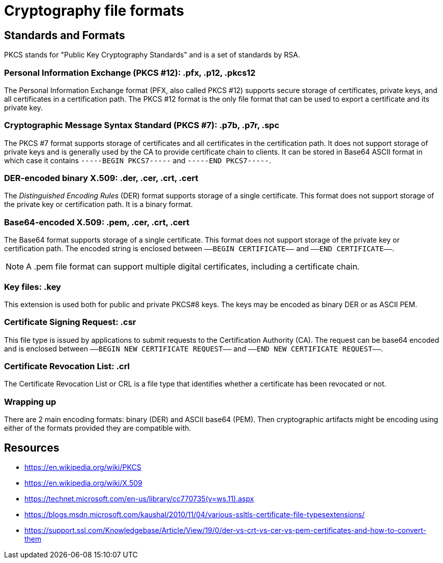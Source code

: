 = Cryptography file formats

== Standards and Formats

PKCS stands for "Public Key Cryptography Standards" and is a set of standards by RSA.

=== Personal Information Exchange (PKCS #12): *.pfx, .p12, .pkcs12*
The Personal Information Exchange format (PFX, also called PKCS #12) supports secure storage of certificates, private keys, and all certificates in a certification path. The PKCS #12 format is the only file format that can be used to export a certificate and its private key.

=== Cryptographic Message Syntax Standard (PKCS #7): *.p7b, .p7r, .spc*
The PKCS #7 format supports storage of certificates and all certificates in the certification path. It does not support storage of private keys and is generally used by the CA to provide certificate chain to clients. It can be stored in Base64 ASCII format in which case it contains `-----BEGIN PKCS7-----` and `-----END PKCS7-----`.

=== DER-encoded binary X.509: *.der, .cer, .crt, .cert*
The _Distinguished Encoding Rules_ (DER) format supports storage of a single certificate. This format does not support storage of the private key or certification path. It is a binary format.

=== Base64-encoded X.509: *.pem, .cer, .crt, .cert*
The Base64 format supports storage of a single certificate. This format does not support storage of the private key or certification path. The encoded string is enclosed between `—–BEGIN CERTIFICATE—–` and `—–END CERTIFICATE—–`.

NOTE: A .pem file format can support multiple digital certificates, including a certificate chain.

=== Key files: *.key*
This extension is used both for public and private PKCS#8 keys. The keys may be encoded as binary DER or as ASCII PEM.

=== Certificate Signing Request: *.csr*
This file type is issued by applications to submit requests to the Certification Authority (CA). The request can be base64 encoded and is enclosed between `—–BEGIN NEW CERTIFICATE REQUEST—–` and `—–END NEW CERTIFICATE REQUEST—–`.

=== Certificate Revocation List: *.crl*
The Certificate Revocation List or CRL is a file type that identifies whether a certificate has been revocated or not.

=== Wrapping up
There are 2 main encoding formats: binary (DER) and ASCII base64 (PEM). Then cryptographic artifacts might be encoding using either of the formats provided they are  compatible with.

== Resources
- https://en.wikipedia.org/wiki/PKCS
- https://en.wikipedia.org/wiki/X.509
- https://technet.microsoft.com/en-us/library/cc770735(v=ws.11).aspx
- https://blogs.msdn.microsoft.com/kaushal/2010/11/04/various-ssltls-certificate-file-typesextensions/
- https://support.ssl.com/Knowledgebase/Article/View/19/0/der-vs-crt-vs-cer-vs-pem-certificates-and-how-to-convert-them
